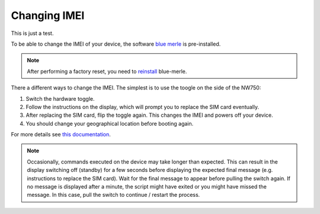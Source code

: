 Changing IMEI
=============

This is just a test.

To be able to change the IMEI of your device, the software `blue merle <https://github.com/srlabs/blue-merle>`_ is pre-installed.

.. note:: After performing a factory reset, you need to `reinstall <https://github.com/srlabs/blue-merle#installation>`_ blue-merle.

.. contents:: :local:

There a different ways to change the IMEI. The simplest is to use the toogle on the side of the NW750:

1. Switch the hardware toggle.
2. Follow the instructions on the display, which will prompt you to replace the SIM card eventually.
3. After replacing the SIM card, flip the toggle again. This changes the IMEI and powers off your device. 
4. You should change your geographical location before booting again.

For more details see `this documentation <https://github.com/srlabs/blue-merle/blob/main/Documentation.pdf>`_.

.. note:: Occasionally, commands executed on the device may take longer than expected. This can result in the display switching off (standby) for a few seconds before displaying the expected final message (e.g. instructions to replace the SIM card). Wait for the final message to appear before pulling the switch again. If no message is displayed after a minute, the script might have exited or you might have missed the message. In this case, pull the switch to continue / restart the process.
